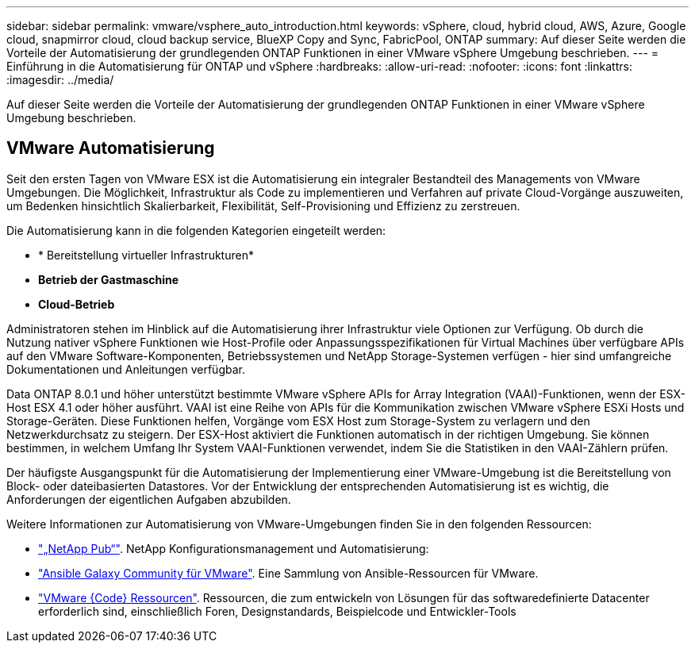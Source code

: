 ---
sidebar: sidebar 
permalink: vmware/vsphere_auto_introduction.html 
keywords: vSphere, cloud, hybrid cloud, AWS, Azure, Google cloud, snapmirror cloud, cloud backup service, BlueXP Copy and Sync, FabricPool, ONTAP 
summary: Auf dieser Seite werden die Vorteile der Automatisierung der grundlegenden ONTAP Funktionen in einer VMware vSphere Umgebung beschrieben. 
---
= Einführung in die Automatisierung für ONTAP und vSphere
:hardbreaks:
:allow-uri-read: 
:nofooter: 
:icons: font
:linkattrs: 
:imagesdir: ../media/


[role="lead"]
Auf dieser Seite werden die Vorteile der Automatisierung der grundlegenden ONTAP Funktionen in einer VMware vSphere Umgebung beschrieben.



== VMware Automatisierung

Seit den ersten Tagen von VMware ESX ist die Automatisierung ein integraler Bestandteil des Managements von VMware Umgebungen. Die Möglichkeit, Infrastruktur als Code zu implementieren und Verfahren auf private Cloud-Vorgänge auszuweiten, um Bedenken hinsichtlich Skalierbarkeit, Flexibilität, Self-Provisioning und Effizienz zu zerstreuen.

Die Automatisierung kann in die folgenden Kategorien eingeteilt werden:

* * Bereitstellung virtueller Infrastrukturen*
* *Betrieb der Gastmaschine*
* *Cloud-Betrieb*


Administratoren stehen im Hinblick auf die Automatisierung ihrer Infrastruktur viele Optionen zur Verfügung. Ob durch die Nutzung nativer vSphere Funktionen wie Host-Profile oder Anpassungsspezifikationen für Virtual Machines über verfügbare APIs auf den VMware Software-Komponenten, Betriebssystemen und NetApp Storage-Systemen verfügen - hier sind umfangreiche Dokumentationen und Anleitungen verfügbar.

Data ONTAP 8.0.1 und höher unterstützt bestimmte VMware vSphere APIs for Array Integration (VAAI)-Funktionen, wenn der ESX-Host ESX 4.1 oder höher ausführt. VAAI ist eine Reihe von APIs für die Kommunikation zwischen VMware vSphere ESXi Hosts und Storage-Geräten. Diese Funktionen helfen, Vorgänge vom ESX Host zum Storage-System zu verlagern und den Netzwerkdurchsatz zu steigern. Der ESX-Host aktiviert die Funktionen automatisch in der richtigen Umgebung. Sie können bestimmen, in welchem Umfang Ihr System VAAI-Funktionen verwendet, indem Sie die Statistiken in den VAAI-Zählern prüfen.

Der häufigste Ausgangspunkt für die Automatisierung der Implementierung einer VMware-Umgebung ist die Bereitstellung von Block- oder dateibasierten Datastores. Vor der Entwicklung der entsprechenden Automatisierung ist es wichtig, die Anforderungen der eigentlichen Aufgaben abzubilden.

Weitere Informationen zur Automatisierung von VMware-Umgebungen finden Sie in den folgenden Ressourcen:

* https://netapp.io/configuration-management-and-automation/["„NetApp Pub“"^]. NetApp Konfigurationsmanagement und Automatisierung:
* https://galaxy.ansible.com/community/vmware["Ansible Galaxy Community für VMware"^]. Eine Sammlung von Ansible-Ressourcen für VMware.
* https://community.broadcom.com/vmware-code/home["VMware {Code} Ressourcen"^]. Ressourcen, die zum entwickeln von Lösungen für das softwaredefinierte Datacenter erforderlich sind, einschließlich Foren, Designstandards, Beispielcode und Entwickler-Tools

